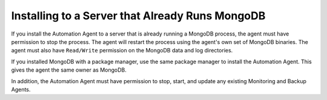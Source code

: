 Installing to a Server that Already Runs MongoDB
~~~~~~~~~~~~~~~~~~~~~~~~~~~~~~~~~~~~~~~~~~~~~~~~

If you install the Automation Agent to a server that is already running a
MongoDB process, the agent must have permission to stop the process. The
agent will restart the process using the agent's own set of MongoDB
binaries. The agent must also have ``Read/Write`` permission on the
MongoDB data and log directories.

If you installed MongoDB with a package manager, use the same package
manager to install the Automation Agent. This gives the agent the same
owner as MongoDB.

In addition, the Automation Agent must have permission to stop, start, and
update any existing Monitoring and Backup Agents.

